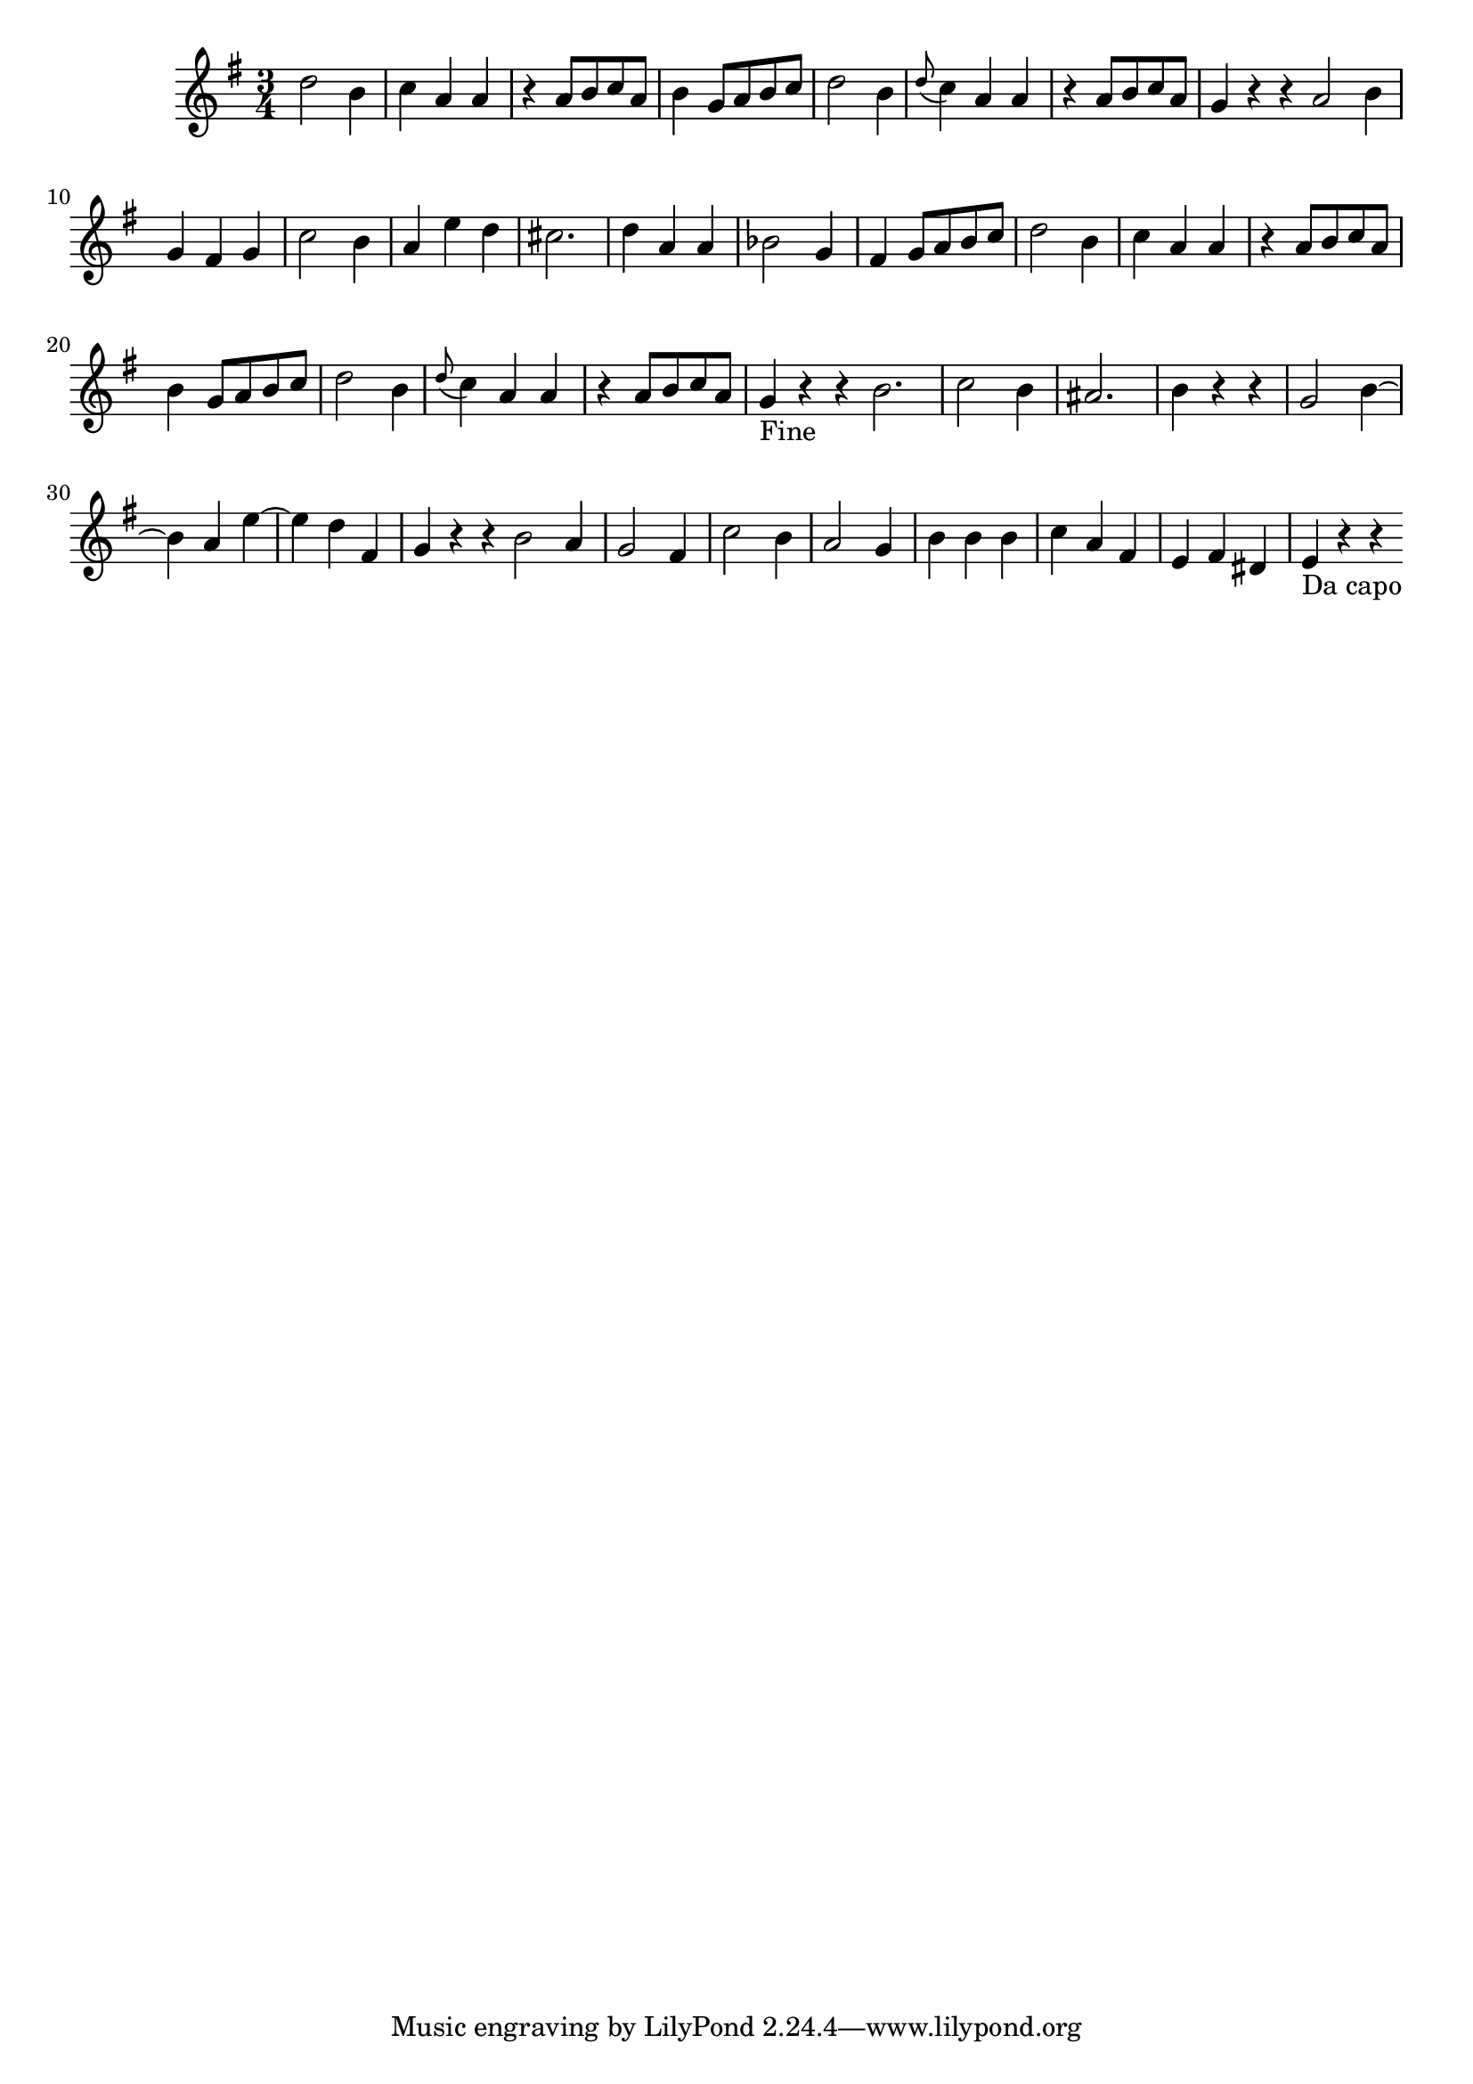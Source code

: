 \version "2.14.0"
%{\header {
  title = "Duet No. 2, Menuet, from 12 Duets, K.V. 487"
  composer = "W.A. Mozart"
  copyright = "Public Domain"
  source = "Mutopia, Han-Wen Nienhuys"
}%}
\score{{\key g \major
    \time 3/4
    %{\tempo 4=130
    %}\relative g'' {
      d2 b4 | c4 a a | r a8 b c a | b4 g8 a b c | d2 b4 | \appoggiatura d8 c4 a a | r a8 b c a | g4 r r \bar ":|:"
      a2 b4 | g fis g | c2 b4 | a e' d | cis2. | d4 a a | bes2 g4 | fis4 g8 a b c | d2 b4 | c4 a a |
      r a8 b c a | b4 g8 a b c | d2 b4 | \appoggiatura d8 c4 a a | r a8 b c a | g4_"Fine" r r \bar ":|:"
      b2. | c2 b4 | ais2. | b4 r r | g2 b4~ | b a e'~ | e d fis, | g4 r r \bar ":|:"
      b2 a4 | g2 fis4 | c'2 b4 | a2 g4 | b4 b b | c4 a fis | e fis dis | e4_"Da capo" r r \bar ":|"
}
}}